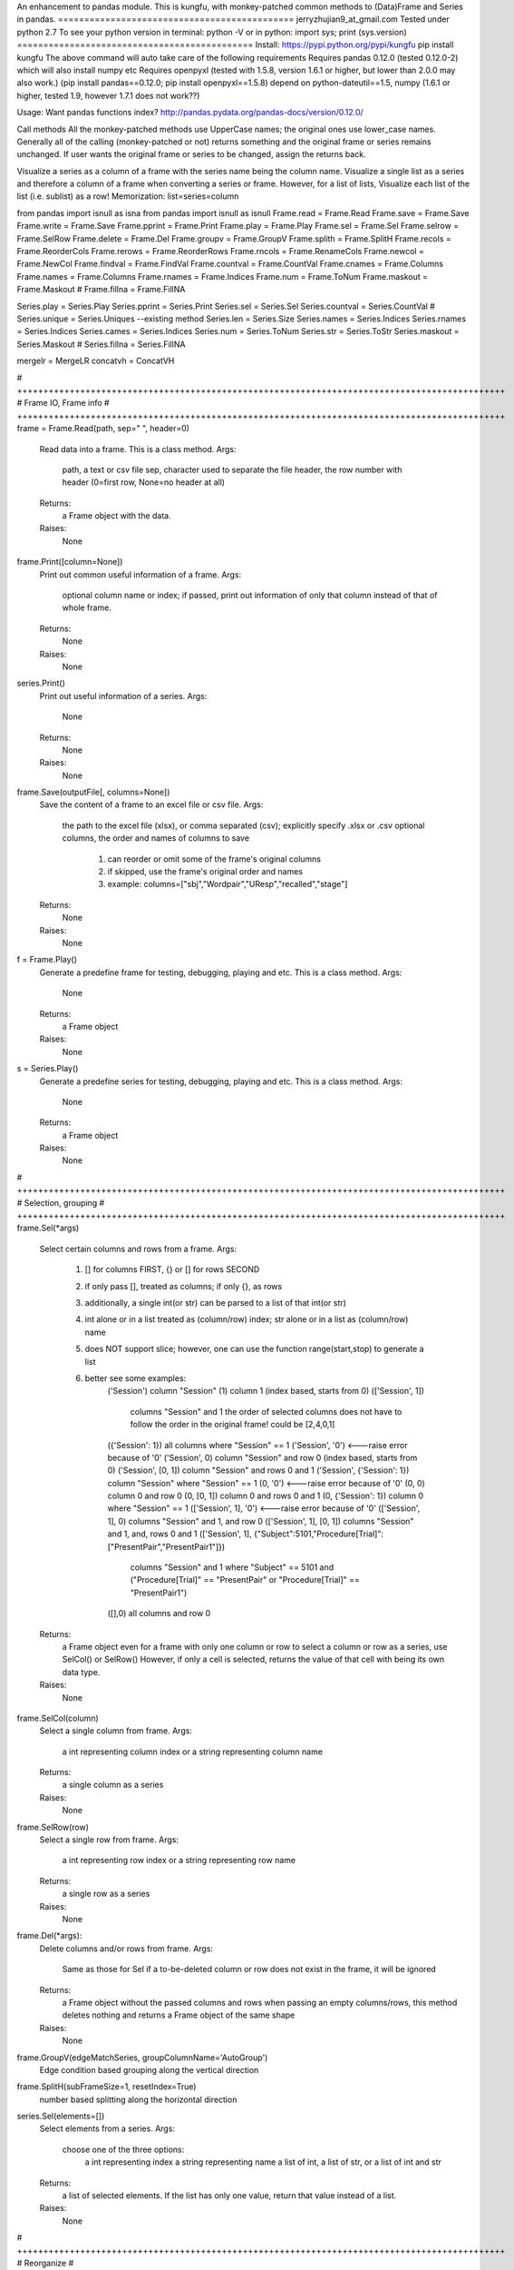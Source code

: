 An enhancement to pandas module.
This is kungfu, with monkey-patched common methods to (Data)Frame and Series in pandas.
=============================================
jerryzhujian9_at_gmail.com
Tested under python 2.7
To see your python version
in terminal: python -V
or in python: import sys; print (sys.version)
=============================================
Install:
https://pypi.python.org/pypi/kungfu
pip install kungfu
The above command will auto take care of the following requirements
Requires pandas 0.12.0 (tested 0.12.0-2) which will also install numpy etc
Requires openpyxl (tested with 1.5.8, version 1.6.1 or higher, but lower than 2.0.0 may also work.)
(pip install pandas==0.12.0; pip install openpyxl==1.5.8)
depend on python-dateutil==1.5, numpy (1.6.1 or higher, tested 1.9, however 1.7.1 does not work??)


Usage:
Want pandas functions index?
http://pandas.pydata.org/pandas-docs/version/0.12.0/

Call methods
All the monkey-patched methods use UpperCase names; the original ones use lower_case names.
Generally all of the calling (monkey-patched or not) returns something and the original frame or series remains unchanged.
If user wants the original frame or series to be changed, assign the returns back.

Visualize a series as a column of a frame with the series name being the column name.
Visualize a single list as a series and therefore a column of a frame when converting a series or frame.
However, for a list of lists, Visualize each list of the list (i.e. sublist) as a row!
Memorization: list=series=column

from pandas import isnull as isna
from pandas import isnull as isnull
Frame.read = Frame.Read
Frame.save = Frame.Save
Frame.write = Frame.Save
Frame.pprint = Frame.Print
Frame.play = Frame.Play
Frame.sel = Frame.Sel
Frame.selrow = Frame.SelRow
Frame.delete = Frame.Del
Frame.groupv = Frame.GroupV
Frame.splith = Frame.SplitH
Frame.recols = Frame.ReorderCols
Frame.rerows = Frame.ReorderRows
Frame.rncols = Frame.RenameCols
Frame.newcol = Frame.NewCol
Frame.findval = Frame.FindVal
Frame.countval = Frame.CountVal
Frame.cnames = Frame.Columns
Frame.names = Frame.Columns
Frame.rnames = Frame.Indices
Frame.num = Frame.ToNum
Frame.maskout = Frame.Maskout
# Frame.fillna = Frame.FillNA

Series.play = Series.Play
Series.pprint = Series.Print
Series.sel = Series.Sel
Series.countval = Series.CountVal
# Series.unique = Series.Uniques  --existing method
Series.len = Series.Size
Series.names = Series.Indices
Series.rnames = Series.Indices
Series.cames = Series.Indices
Series.num = Series.ToNum
Series.str = Series.ToStr
Series.maskout = Series.Maskout
# Series.fillna = Series.FillNA

mergelr = MergeLR
concatvh = ConcatVH

# +++++++++++++++++++++++++++++++++++++++++++++++++++++++++++++++++++++++++++++++++++++++++++++
# Frame IO, Frame info
# +++++++++++++++++++++++++++++++++++++++++++++++++++++++++++++++++++++++++++++++++++++++++++++
frame = Frame.Read(path, sep="	", header=0)
    Read data into a frame. This is a class method.
    Args:
        path, a text or csv file
        sep, character used to separate the file
        header, the row number with header (0=first row, None=no header at all)
    Returns:
        a Frame object with the data.
    Raises:
        None

frame.Print([column=None])
    Print out common useful information of a frame.
    Args:
        optional column name or index; if passed, print out information of only that column instead of that of whole frame.
    Returns:
        None
    Raises:
       None

series.Print()
    Print out useful information of a series.
    Args:
        None
    Returns:
        None
    Raises:
       None

frame.Save(outputFile[, columns=None])
    Save the content of a frame to an excel file or csv file.
    Args:
        the path to the excel file (xlsx), or comma separated (csv); explicitly specify .xlsx or .csv
        optional columns, the order and names of columns to save
            1) can reorder or omit some of the frame's original columns
            2) if skipped, use the frame's original order and names
            3) example: columns=["sbj","Wordpair","UResp","recalled","stage"]
    Returns:
        None
    Raises:
       None

f = Frame.Play()
    Generate a predefine frame for testing, debugging, playing and etc. This is a class method.
    Args:
        None
    Returns:
        a Frame object
    Raises:
       None

s = Series.Play()
    Generate a predefine series for testing, debugging, playing and etc. This is a class method.
    Args:
        None
    Returns:
        a Frame object
    Raises:
       None


# +++++++++++++++++++++++++++++++++++++++++++++++++++++++++++++++++++++++++++++++++++++++++++++
# Selection, grouping
# +++++++++++++++++++++++++++++++++++++++++++++++++++++++++++++++++++++++++++++++++++++++++++++
frame.Sel(*args)
    Select certain columns and rows from a frame.
    Args:
        1) [] for columns FIRST, {} or [] for rows SECOND
        2) if only pass [], treated as columns; if only {}, as rows
        3) additionally, a single int(or str) can be parsed to a list of that int(or str)
        4) int alone or in a list treated as (column/row) index; str alone or in a list as (column/row) name
        5) does NOT support slice; however, one can use the function range(start,stop) to generate a list
        6) better see some examples:
            ('Session') column "Session"
            (1) column 1 (index based, starts from 0)
            (['Session', 1])
                columns "Session" and 1
                the order of selected columns does not have to follow the order in the original frame! could be [2,4,0,1]
            ({'Session': 1}) all columns where "Session" == 1
            ('Session', '0') <---raise error because of '0'
            ('Session', 0) column "Session" and row 0 (index based, starts from 0)
            ('Session', [0, 1]) column "Session" and rows 0 and 1
            ('Session', {'Session': 1}) column "Session" where "Session" == 1
            (0, '0') <---raise error because of '0'
            (0, 0) column 0 and row 0
            (0, [0, 1]) column 0 and rows 0 and 1
            (0, {'Session': 1}) column 0 where "Session" == 1
            (['Session', 1], '0') <---raise error because of '0'
            (['Session', 1], 0) columns "Session" and 1, and row 0
            (['Session', 1], [0, 1]) columns "Session" and 1, and, rows 0 and 1
            (['Session', 1], {"Subject":5101,"Procedure[Trial]":["PresentPair","PresentPair1"]})
                columns "Session" and 1 where "Subject" == 5101 and ("Procedure[Trial]" == "PresentPair" or "Procedure[Trial]" == "PresentPair1")
            ([],0) all columns and row 0
    Returns:
        a Frame object even for a frame with only one column or row
        to select a column or row as a series, use SelCol() or SelRow()
        However, if only a cell is selected, returns the value of that cell with being its own data type.
    Raises:
       None

frame.SelCol(column)
    Select a single column from frame.
    Args:
        a int representing column index or a string representing column name
    Returns:
        a single column as a series
    Raises:
       None

frame.SelRow(row)
    Select a single row from frame.
    Args:
        a int representing row index or a string representing row name
    Returns:
        a single row as a series
    Raises:
       None

frame.Del(*args):
    Delete columns and/or rows from frame.
    Args:
        Same as those for Sel
        if a to-be-deleted column or row does not exist in the frame, it will be ignored
    Returns:
        a Frame object without the passed columns and rows
        when passing an empty columns/rows, this method deletes nothing and returns a Frame object of the same shape
    Raises:
       None

frame.GroupV(edgeMatchSeries, groupColumnName='AutoGroup')
    Edge condition based grouping along the vertical direction

frame.SplitH(subFrameSize=1, resetIndex=True)
    number based splitting along the horizontal direction

series.Sel(elements=[])
    Select elements from a series.
    Args:
        choose one of the three options:
            a int representing index
            a string representing name
            a list of int, a list of str, or a list of int and str
    Returns:
        a list of selected elements. If the list has only one value, return that value instead of a list.
    Raises:
       None



# +++++++++++++++++++++++++++++++++++++++++++++++++++++++++++++++++++++++++++++++++++++++++++++
# Reorganize
# +++++++++++++++++++++++++++++++++++++++++++++++++++++++++++++++++++++++++++++++++++++++++++++
General notes on "join":
    when joining along an axis, the index of each frame does not have to in the same order
    e.g. ["a","b","c","f"] for left frame, ["b","c","a","e"] for right frame
    join will match them and return the combined frame (in a certain order)

MergeLR(left, right, join='union', onKeys=[], sort=True)
    Merge 2 frames in the horizontal direction.
    Args:
        left frame, right frame
        join: "left", "right", "union","outer","inter", "inner"
            when a frame column has duplicated values, it will be confusing (i.e. Cartesian product?)
        onKeys:
            1) a list of 2 elements, the first for the left frame, the second for the right
            2) if only one element passed to the list, it is the shared column name in both frames. e.g. ["pair"], or ["@INDEX"]
            3) a list is also considered as one element e.g. onKeys=[["sbj","pair"]]
            4) the element could be a column name in each frame for the join to match
            5) could be the same or different, e.g. ["subject","subject"], or ["name","word"]
            6) a special element name "@INDEX" uses the index of the frame, e.g. ["subject","@INDEX"] or ["@INDEX","@INDEX"]
        sort: whether to sort the final merged frame based on the join-key
    Returns:
        a merged frame
        when merge on a column key rather than an index, in the merged frame, the index will be reset from 0 to n
    Raises:
       None

ConcatVH(frameList, axis=0, join="union", sort=False)
    Concat in the vertical or horizontal direction.
    When concat in the vertical direction, i.e. along index, the horizontal (i.e. along columns) is defined as join direction.
    When concat in the horizontal columns direction, the join direction is the vertical index direction.
    Args:
        frameList should be a list of frame; if want to add a list such as [1,2,3] or a series, convert them first to a frame
        always use a list when considering concat! can concat more than two frames at a time
        axis: the concat direction, 0 or 1
        join:
            1) how the direction other than the concat direction should be handled.
            2) Only handle/match index! (think of it as a specific case of merge method)
            3) possible value: union,outer,inter,inner or a list
                union/outer: match shared ones, preserve unmatched
                inter/inner: mach shared ones, discard unmatched
                or pass a list representing an index, e.g. ["a","b","c"] or frm.Indices().
                With a list passed, it will perform only union with the predefined index; that is, it will ignore join being union or inter.
        sort: True or False
            1) The built-in concat function features:
                When the concating frames have different sequences in the join direction, the join direction is sorted automatically.
                When the concating frames have the same sequence in the join direction, it is not sorted.
                That is, "by default" it will try to sort different, i.e.sort=True.
            2) Hereby, I hacked a bit by providing this sort keyword which does not exist in the built-in concat.
                Set sort=False to disable this feature. So the results are always not sorted, i.e. preserving the original order as much as possible.
                Example: Frame1 is CBDA, Frame2 is CBEDA, concated is then CBDAE (E shows up later in Frame2, but the final order first adopts the order of the Frame1).
            3) See github discussion https://github.com/pydata/pandas/issues/4588
    Returns:
        a Frame object.
    Raises:
       None

frame.ReorderCols(columns=[])
    Reorder columns of a frame.
    Args:
         a list that has equal size to the original columns
    Returns:
        a Frame object
    Raises:
       None

frame.ReorderRows(indices=[])
    Reorder the rows of a frame.
    Args:
        a list that has equal size to the original indices
    Returns:
        a Frame object
    Raises:
       None

frame.RenameCols(newColumns=[])
    Rename the names of each column of a frame.
    Args:
        a list that has equal size to the original columns
        a new column name could be the same as the old one (i.e. not rename)
    Returns:
        a Frame object
    Raises:
       None

frame.NewCol([newColumnName="NewColumn"[, newColumnValue=NA]])
    Append a new column to the frame.
    Args:
        new column name in string
        new column default value
        e.g.frame = frame.NewCol("Wordpair",frame.SelCol("W1") + "-" + frame.SelCol("W2"))
    Returns:
        a Frame object
        this time, the original frame is changed so don't have to assign back to a new frame. but it doesn't hurt
    Raises:
       The new column name should not exist already, otherwise it would overwrite the values of the existing column.



# +++++++++++++++++++++++++++++++++++++++++++++++++++++++++++++++++++++++++++++++++++++++++++++
# Stats, Processing
# +++++++++++++++++++++++++++++++++++++++++++++++++++++++++++++++++++++++++++++++++++++++++++++
IsNA(object)
    Checks whether a string, int, frame, series and etc is np.nan; returns 0 or 1
    Attention, None is a builtin python datatype, IsNA(None) returns true, but series.isin([NA]) will return false

frame.FindVal(valToFind)
    Print out all columns containing valToFind; only allows a single value to be passed each time

frame.CountVal(valToCount)
    Count all occurrence of the valToCount within the frame, can count np.nan, only allows a single value to be passed each time

frame.Columns()
    Returns a list of column names, takes no argument

frame.Indices()
    Returns a list of indices, takes no argument

frame.ToNum()
    Converts possible numbers to num type if they are not, takes no argument
    1) if a column has any number or number-like string, the whole column will be converted to number. Anything that is not a number will be NA
        >>> s=Series(["2323","a"])
        >>> s
        Out[10]:
        0    2323
        1       a
        dtype: object
        >>> s.ToNum()
        Out[11]:
        0    2323
        1     NaN
        dtype: float64
    2) if a column is purely string, it will remain as string.
        >>> t=Series(["adb","s3","sae"])
        >>> t
        Out[13]:
        0    adb
        1     s3
        2    sae
        dtype: object
        >>> t.ToNum()
        Out[14]:
        0    adb
        1     s3
        2    sae
        dtype: object

frame.Maskout(condition)
    1) if a frame cell's value matches the condition, then masked as NA; if not, preserve the original value
    2) returned as a copy; the original frame remains unchanged
    3) condition could be:
        a str, int, list, list of str and int, dict, condition array such as frame > 0
        only one parameter should be passed to the function
        Here are some examples:
            1 --> parsed to frame.isin([1])
            "pad" --> parsed to frame.isin(["pad"])
            [1,"pad"] --> parsed to frame.isin([1,"pad"])
            {"ColumnName":123} --> parsed to frame.isin({"ColumnName":[123]})
            {"ColumnName":["pad","think"]} --> parsed to frame.isin({"ColumnName":["pad","think"]})
            frame > 0 (attendition: if a cell is a string then a string is larger than a number)
        don't pass NA, i.e. Maskout(NA). Why would you do this?

frame.FillNA( *args, **kwargs)
    a re-wrapper of the same frame.fillna()

frame.mean(axis=0),frame.median(axis=0),frame.sum(axis=0)
    axis : index (0), columns (1), by default NA is skipped when calculating, which is nice

frame.corr(method='')
    compute a correlation matrix between all two possible columns; NA excluded
    method could be 'pearson', 'kendall', 'spearman'

series.CountVal(valToCount)
    count all occurrence, can count np.nan as well

series.Uniques()
    returns a list of unique values in a series, takes no argument. Frame does not have a unique method

series.Size()
    returns the number of values in a series (i.e. series length), takes no argument. Frame does not have a size method
    
series.Indices()
    returns a list of indices of the series, takes no argument

series.ToNum()
    convert possible numbers to num type if they are not
    refer to frame.ToNum()

series.Maskout(condition)
    internally use the Frame.Maskout(); so condition is of the same type

series.FillNA( *args, **kwargs)
    a re-wrapper of the same series.fillna()

series.mean(axis=0),series.median(axis=0),series.sum(axis=0)
    axis : index (0) only, by default NA is skipped which is nice

series.corr(other, method='')
    computer the correlation of a series with another series; NA excluded
    method could be 'pearson', 'kendall', 'spearman'

series = series.ToStr()
    returns the string representation of each element in a series. Frame does not have theses methods.
    then can apply stringmethods, Maskout method to further process
    e.g. series.replace(pattern,replace)
    note: some of these methods are being deprecated
        cat()
        center()
        contains()
        count()
        decode()
        encode()
        endswith()
        extract()
        findall()
        get()
        join()
        len()
        lower()
        lstrip()
        match()
        pad()
        repeat()
        replace()
        rstrip()
        slice()
        slice_replace()
        split()
        startswith()
        strip()
        title()
        upper()

Loop how to:
for columnName, columnSeries in Frame.iteritems():
    columnIndex = Frame.Columns().index(colName)
    columnUniques = columnSeries.Uniques()
for rowIndex, rowSeries in Frame.iterrows():
for index, value in Series.iteritems():
